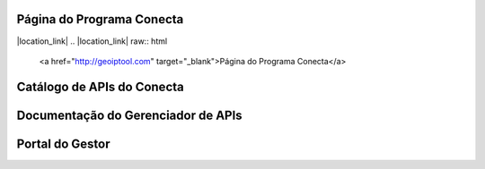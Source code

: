 




###############################
Página do Programa Conecta
###############################

|location_link|
.. |location_link| raw:: html
   <a href="http://geoiptool.com" target="_blank">Página do Programa Conecta</a>


###############################
Catálogo de APIs do Conecta
###############################



###################################
Documentação do Gerenciador de APIs
###################################



###############################
Portal do Gestor
###############################
